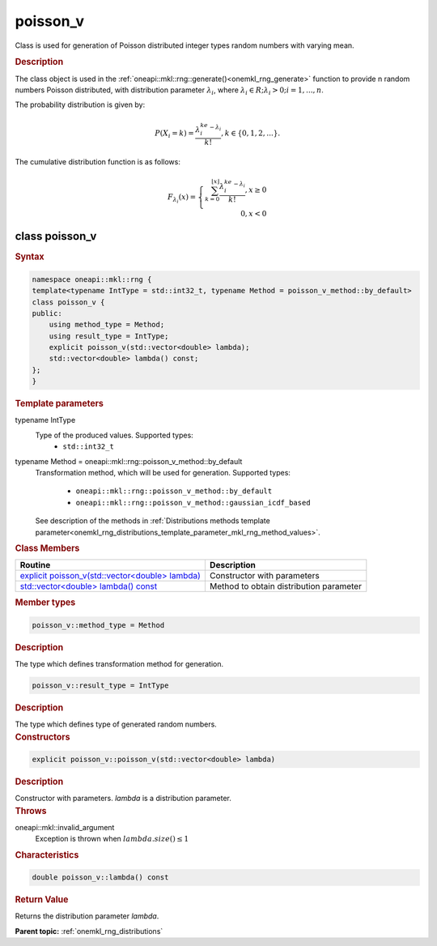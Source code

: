 .. _onemkl_rng_poisson_v:

poisson_v
=========

Class is used for generation of Poisson distributed integer types random numbers with varying mean.

.. _onemkl_rng_poisson_v_description:

.. rubric:: Description

The class object is used in the :ref:`oneapi::mkl::rng::generate()<onemkl_rng_generate>` function to provide n random numbers Poisson distributed, with distribution parameter :math:`\lambda_i`, where :math:`\lambda_i \in R; \lambda_i > 0; i = 1, ... , n`.

The probability distribution is given by:

.. math::

    P(X_i = k) = \frac{\lambda_i^ke^{-\lambda_i}}{k!}, k \in \{0, 1, 2, ... \}.

The cumulative distribution function is as follows:

.. math::

    F_{\lambda_i}(x) = \left\{ \begin{array}{rcl} \sum_{k = 0}^{\lfloor x \rfloor} \frac{\lambda_i^ke^{-\lambda_i}}{k!}, x \ge 0 \\ 0, x < 0 \end{array}\right.

.. _onemkl_rng_poisson_v_syntax:

class poisson_v
---------------

.. rubric:: Syntax

.. code-block:: cpp

    namespace oneapi::mkl::rng {
    template<typename IntType = std::int32_t, typename Method = poisson_v_method::by_default>
    class poisson_v {
    public:
        using method_type = Method;
        using result_type = IntType;
        explicit poisson_v(std::vector<double> lambda);
        std::vector<double> lambda() const;
    };
    }

.. container:: section

    .. rubric:: Template parameters

    .. container:: section

        typename IntType
            Type of the produced values. Supported types:
                * ``std::int32_t``

    .. container:: section

        typename Method = oneapi::mkl::rng::poisson_v_method::by_default
            Transformation method, which will be used for generation. Supported types:

                * ``oneapi::mkl::rng::poisson_v_method::by_default``
                * ``oneapi::mkl::rng::poisson_v_method::gaussian_icdf_based``

            See description of the methods in :ref:`Distributions methods template parameter<onemkl_rng_distributions_template_parameter_mkl_rng_method_values>`.

.. container:: section

    .. rubric:: Class Members

    .. list-table::
        :header-rows: 1

        * - Routine
          - Description
        * - `explicit poisson_v(std::vector<double> lambda)`_
          - Constructor with parameters
        * - `std::vector<double> lambda() const`_
          - Method to obtain distribution parameter

.. container:: section

    .. rubric:: Member types

    .. container:: section

        .. code-block:: cpp

            poisson_v::method_type = Method

        .. container:: section

            .. rubric:: Description

            The type which defines transformation method for generation.

    .. container:: section

        .. code-block:: cpp

            poisson_v::result_type = IntType

        .. container:: section

            .. rubric:: Description

            The type which defines type of generated random numbers.

.. container:: section

    .. rubric:: Constructors

    .. container:: section

        .. _`explicit poisson_v(std::vector<double> lambda)`:

        .. code-block:: cpp

            explicit poisson_v::poisson_v(std::vector<double> lambda)

        .. container:: section

            .. rubric:: Description

            Constructor with parameters. `lambda` is a distribution parameter.

        .. container:: section

            .. rubric:: Throws

            oneapi::mkl::invalid_argument
                Exception is thrown when :math:`lambda.size() \leq 1`

.. container:: section

    .. rubric:: Characteristics

    .. container:: section

        .. _`std::vector<double> lambda() const`:

        .. code-block:: cpp

            double poisson_v::lambda() const

        .. container:: section

            .. rubric:: Return Value

            Returns the distribution parameter `lambda`.

**Parent topic:** :ref:`onemkl_rng_distributions`
